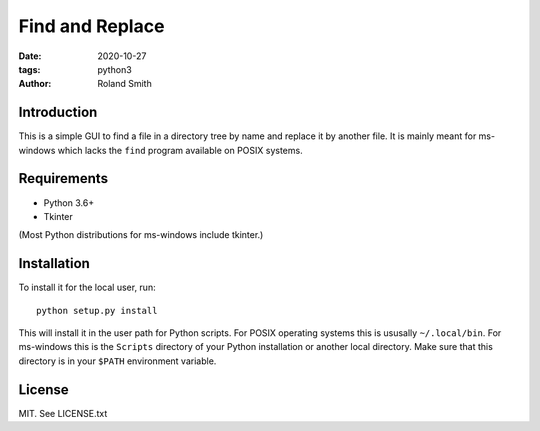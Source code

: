 Find and Replace
################

:date: 2020-10-27
:tags: python3
:author: Roland Smith

.. Last modified: 2022-01-29T22:25:32+0100

.. image:: https://img.shields.io/badge/code%20style-black-000000.svg
    :target: https://github.com/psf/black

Introduction
------------

This is a simple GUI to find a file in a directory tree by name and replace it by
another file. It is mainly meant for ms-windows which lacks the ``find``
program available on POSIX systems.


Requirements
------------

* Python 3.6+
* Tkinter

(Most Python distributions for ms-windows include tkinter.)


Installation
------------

To install it for the local user, run::

    python setup.py install

This will install it in the user path for Python scripts.
For POSIX operating systems this is ususally ``~/.local/bin``.
For ms-windows this is the ``Scripts`` directory of your Python installation
or another local directory.
Make sure that this directory is in your ``$PATH`` environment variable.


License
-------

MIT. See LICENSE.txt
